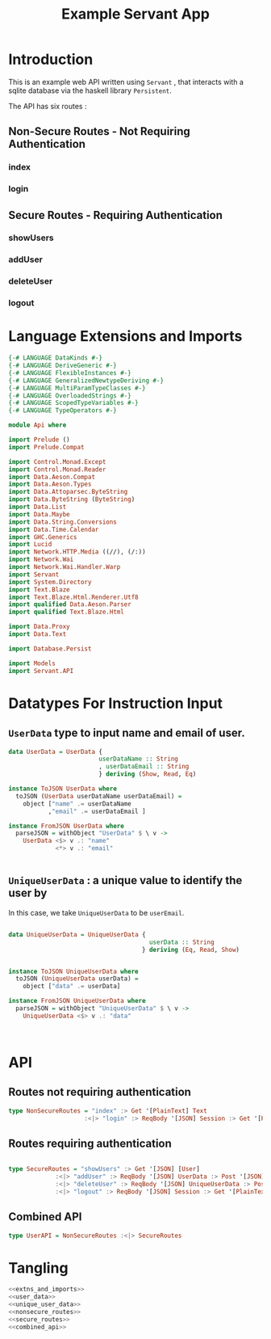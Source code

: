 #+TITLE: Example Servant App


* Introduction

This is an example web API written using =Servant= , that interacts with a sqlite
database via the haskell library =Persistent=.

The API has six routes :

** Non-Secure Routes - Not Requiring Authentication

*** index
*** login

** Secure Routes - Requiring Authentication

*** showUsers
*** addUser
*** deleteUser

*** logout
* Language Extensions and Imports 

#+NAME: extns_and_imports
#+BEGIN_SRC haskell 
{-# LANGUAGE DataKinds #-}
{-# LANGUAGE DeriveGeneric #-}
{-# LANGUAGE FlexibleInstances #-}
{-# LANGUAGE GeneralizedNewtypeDeriving #-}
{-# LANGUAGE MultiParamTypeClasses #-}
{-# LANGUAGE OverloadedStrings #-}
{-# LANGUAGE ScopedTypeVariables #-}
{-# LANGUAGE TypeOperators #-}

module Api where

import Prelude ()
import Prelude.Compat

import Control.Monad.Except
import Control.Monad.Reader
import Data.Aeson.Compat
import Data.Aeson.Types
import Data.Attoparsec.ByteString
import Data.ByteString (ByteString)
import Data.List
import Data.Maybe
import Data.String.Conversions
import Data.Time.Calendar
import GHC.Generics
import Lucid
import Network.HTTP.Media ((//), (/:))
import Network.Wai
import Network.Wai.Handler.Warp
import Servant
import System.Directory
import Text.Blaze
import Text.Blaze.Html.Renderer.Utf8
import qualified Data.Aeson.Parser
import qualified Text.Blaze.Html

import Data.Proxy
import Data.Text

import Database.Persist

import Models
import Servant.API
#+END_SRC

* Datatypes For Instruction Input

** =UserData= type to input name and email of user.

#+NAME: user_data
#+BEGIN_SRC haskell
data UserData = UserData {
                         userDataName :: String
                         , userDataEmail :: String
                         } deriving (Show, Read, Eq)

instance ToJSON UserData where
  toJSON (UserData userDataName userDataEmail) =
    object ["name" .= userDataName
           ,"email" .= userDataEmail ]

instance FromJSON UserData where
  parseJSON = withObject "UserData" $ \ v ->
    UserData <$> v .: "name"
             <*> v .: "email"
 

#+END_SRC 

** =UniqueUserData= : a unique value to identify the user by

In this case, we take =UniqueUserData= to be =userEmail=.

#+NAME: unique_user_data
#+BEGIN_SRC haskell

data UniqueUserData = UniqueUserData {
                                       userData :: String
                                     } deriving (Eq, Read, Show)


instance ToJSON UniqueUserData where
  toJSON (UniqueUserData userData) =
    object ["data" .= userData]

instance FromJSON UniqueUserData where
  parseJSON = withObject "UniqueUserData" $ \ v ->
    UniqueUserData <$> v .: "data"



#+END_SRC
* API 

** Routes not requiring authentication

#+NAME: nonsecure_routes
#+BEGIN_SRC haskell
type NonSecureRoutes = "index" :> Get '[PlainText] Text
                     :<|> "login" :> ReqBody '[JSON] Session :> Get '[PlainText] Text
                     
#+END_SRC
** Routes requiring authentication

#+NAME: secure_routes
#+BEGIN_SRC haskell
 
type SecureRoutes = "showUsers" :> Get '[JSON] [User]
             :<|> "addUser" :> ReqBody '[JSON] UserData :> Post '[JSON] (Maybe (Key User))
             :<|> "deleteUser" :> ReqBody '[JSON] UniqueUserData :> Post '[JSON] (Maybe (User))
             :<|> "logout" :> ReqBody '[JSON] Session :> Get '[PlainText] Text
             
#+END_SRC
** Combined API

#+NAME: combined_api
#+BEGIN_SRC haskell
type UserAPI = NonSecureRoutes :<|> SecureRoutes

#+END_SRC

* Tangling

#+BEGIN_SRC haskell :eval no :noweb yes :tangle Api.hs
<<extns_and_imports>>
<<user_data>>
<<unique_user_data>>
<<nonsecure_routes>>
<<secure_routes>>
<<combined_api>>
#+END_SRC
